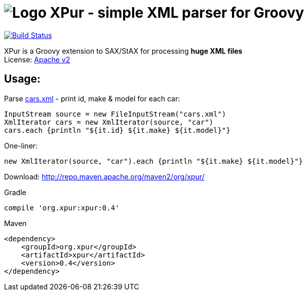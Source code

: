 = image:https://raw.githubusercontent.com/eyforia/xpur/gh-pages/images/logo-tiny.png[Logo] XPur - simple XML parser for Groovy

[[img-build-status]]
image::https://travis-ci.org/eyforia/xpur.svg?branch=master[Build Status, link="https://travis-ci.org/eyforia/xpur"]

XPur is a Groovy extension to SAX/StAX for processing *huge XML files* +
License: https://www.apache.org/licenses/LICENSE-2.0[Apache v2]

== Usage:
Parse https://github.com/eyforia/xpur/blob/master/src/test/resources/org/xpur/cars.xml[cars.xml] -
print id, make & model for each car:

[[app-listing]]
[source,groovy]
----
InputStream source = new FileInputStream("cars.xml")
XmlIterator cars = new XmlIterator(source, "car")
cars.each {println "${it.id} ${it.make} ${it.model}"}
----

One-liner:
[source,groovy]
----
new XmlIterator(source, "car").each {println "${it.make} ${it.model}"}
----

Download: http://repo.maven.apache.org/maven2/org/xpur/

[[app-listing]]
[source,groovy]
.Gradle
----
compile 'org.xpur:xpur:0.4'
----

[[app-listing]]
[source,xml]
.Maven
----
<dependency>
    <groupId>org.xpur</groupId>
    <artifactId>xpur</artifactId>
    <version>0.4</version>
</dependency>
----